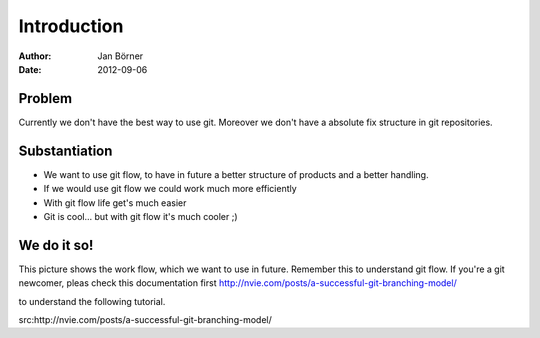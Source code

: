 
============
Introduction
============


:Author:    Jan Börner
:Date:      2012-09-06


Problem
========

Currently we don't have the best way to use git.
Moreover we don't have a absolute fix structure
in git repositories.



Substantiation
==============

- We want to use git flow, to  have in future a better structure of products and a better handling. 

- If we would use git flow we could work much more efficiently

- With git flow life get's much easier 

- Git is cool... but with git flow it's much cooler ;) 



We do it so!
============

This picture shows the work flow, which we want to use in future. 
Remember this to understand git flow.
If you're a git newcomer, pleas check this documentation first 
http://nvie.com/posts/a-successful-git-branching-model/

to understand the following tutorial.



.. image:: pics/git-workflow.png



src:http://nvie.com/posts/a-successful-git-branching-model/










